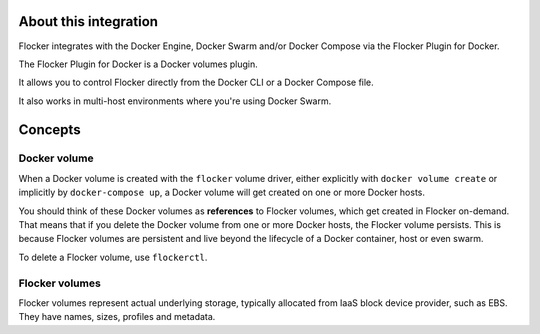 .. _about:

About this integration
======================

Flocker integrates with the Docker Engine, Docker Swarm and/or Docker Compose via the Flocker Plugin for Docker.

The Flocker Plugin for Docker is a Docker volumes plugin.

It allows you to control Flocker directly from the Docker CLI or a Docker Compose file.

It also works in multi-host environments where you're using Docker Swarm.

.. _concepts:

Concepts
========

Docker volume
-------------

When a Docker volume is created with the ``flocker`` volume driver, either explicitly with ``docker volume create`` or implicitly by ``docker-compose up``, a Docker volume will get created on one or more Docker hosts.

You should think of these Docker volumes as **references** to Flocker volumes, which get created in Flocker on-demand.
That means that if you delete the Docker volume from one or more Docker hosts, the Flocker volume persists.
This is because Flocker volumes are persistent and live beyond the lifecycle of a Docker container, host or even swarm.

.. TODO :ref:`flockerctl` to flockerctl page in Flocker Features

To delete a Flocker volume, use ``flockerctl``.

Flocker volumes
---------------

Flocker volumes represent actual underlying storage, typically allocated from IaaS block device provider, such as EBS.
They have names, sizes, profiles and metadata.
